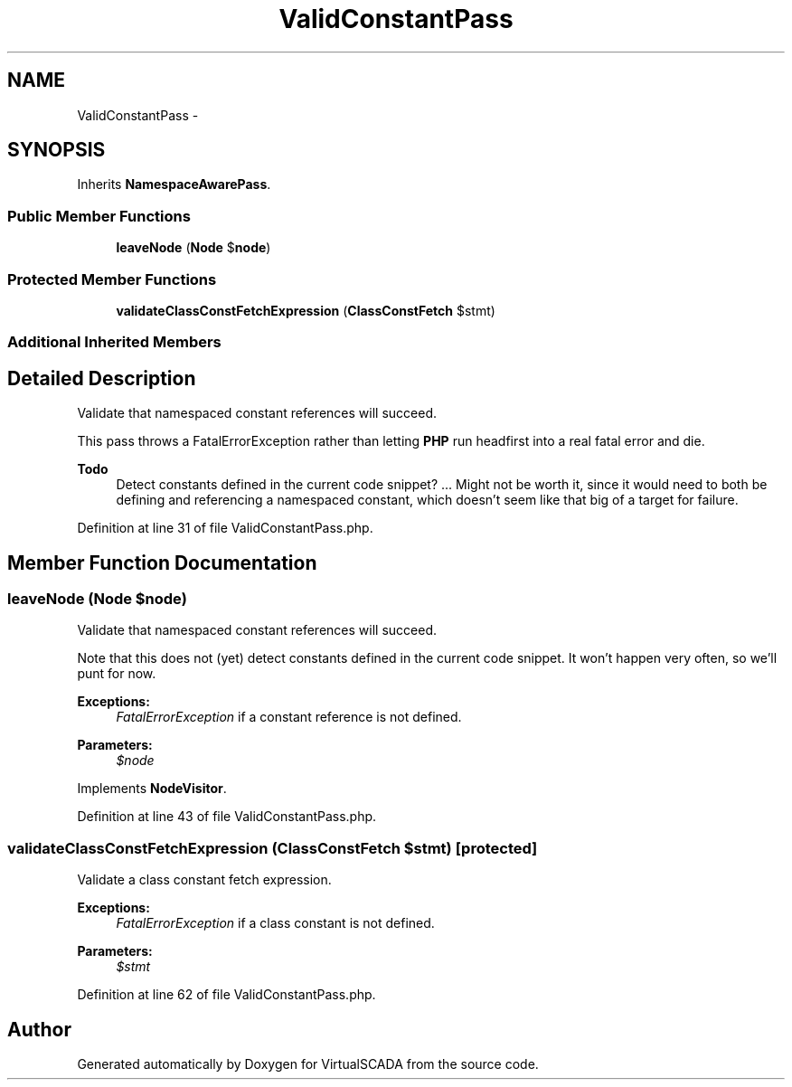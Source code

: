 .TH "ValidConstantPass" 3 "Tue Apr 14 2015" "Version 1.0" "VirtualSCADA" \" -*- nroff -*-
.ad l
.nh
.SH NAME
ValidConstantPass \- 
.SH SYNOPSIS
.br
.PP
.PP
Inherits \fBNamespaceAwarePass\fP\&.
.SS "Public Member Functions"

.in +1c
.ti -1c
.RI "\fBleaveNode\fP (\fBNode\fP $\fBnode\fP)"
.br
.in -1c
.SS "Protected Member Functions"

.in +1c
.ti -1c
.RI "\fBvalidateClassConstFetchExpression\fP (\fBClassConstFetch\fP $stmt)"
.br
.in -1c
.SS "Additional Inherited Members"
.SH "Detailed Description"
.PP 
Validate that namespaced constant references will succeed\&.
.PP
This pass throws a FatalErrorException rather than letting \fBPHP\fP run headfirst into a real fatal error and die\&.
.PP
\fBTodo\fP
.RS 4
Detect constants defined in the current code snippet? \&.\&.\&. Might not be worth it, since it would need to both be defining and referencing a namespaced constant, which doesn't seem like that big of a target for failure\&. 
.RE
.PP

.PP
Definition at line 31 of file ValidConstantPass\&.php\&.
.SH "Member Function Documentation"
.PP 
.SS "leaveNode (\fBNode\fP $node)"
Validate that namespaced constant references will succeed\&.
.PP
Note that this does not (yet) detect constants defined in the current code snippet\&. It won't happen very often, so we'll punt for now\&.
.PP
\fBExceptions:\fP
.RS 4
\fIFatalErrorException\fP if a constant reference is not defined\&.
.RE
.PP
\fBParameters:\fP
.RS 4
\fI$node\fP 
.RE
.PP

.PP
Implements \fBNodeVisitor\fP\&.
.PP
Definition at line 43 of file ValidConstantPass\&.php\&.
.SS "validateClassConstFetchExpression (\fBClassConstFetch\fP $stmt)\fC [protected]\fP"
Validate a class constant fetch expression\&.
.PP
\fBExceptions:\fP
.RS 4
\fIFatalErrorException\fP if a class constant is not defined\&.
.RE
.PP
\fBParameters:\fP
.RS 4
\fI$stmt\fP 
.RE
.PP

.PP
Definition at line 62 of file ValidConstantPass\&.php\&.

.SH "Author"
.PP 
Generated automatically by Doxygen for VirtualSCADA from the source code\&.
